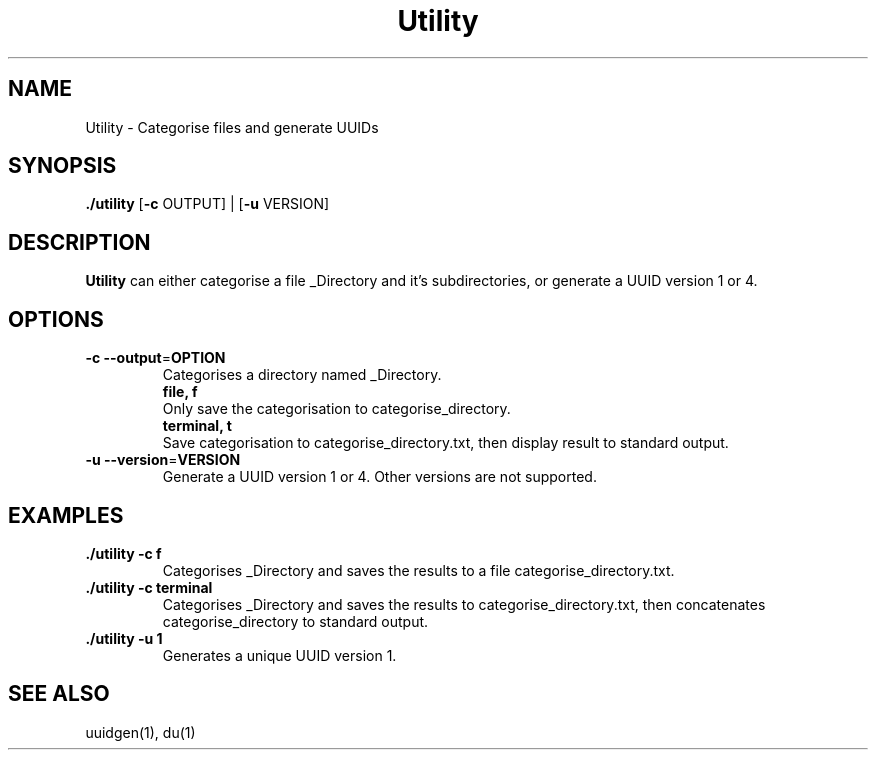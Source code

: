 .TH Utility 1
.SH NAME
Utility \- Categorise files and generate UUIDs
.SH SYNOPSIS
.B ./utility
[\fB\-c\fR \f OUTPUT\fR] |
[\fB\-u\fR \f VERSION\fR]
.SH DESCRIPTION
.B Utility
can either categorise a file _Directory and it's subdirectories, or generate a UUID version 1 or 4.
.SH OPTIONS
.TP
.BR \-c " " \-\-output =\fI OPTION\fR
Categorises a directory named _Directory.
.RS
    \fBfile, f\fR
    Only save the categorisation to categorise_directory.
    \fBterminal, t\fR
    Save categorisation to categorise_directory.txt, then display result to standard output.
.RE
.TP
.BR \-u " " \-\-version =\fI VERSION\fR
Generate a UUID version 1 or 4. Other versions are not supported.
.SH EXAMPLES
.TP
.B ./utility -c f
Categorises _Directory and saves the results to a file categorise_directory.txt.
.TP
.B ./utility -c terminal
Categorises _Directory and saves the results to categorise_directory.txt, then concatenates categorise_directory to standard output.
.TP
.B ./utility -u 1
Generates a unique UUID version 1.
.SH SEE ALSO
uuidgen(1), du(1)